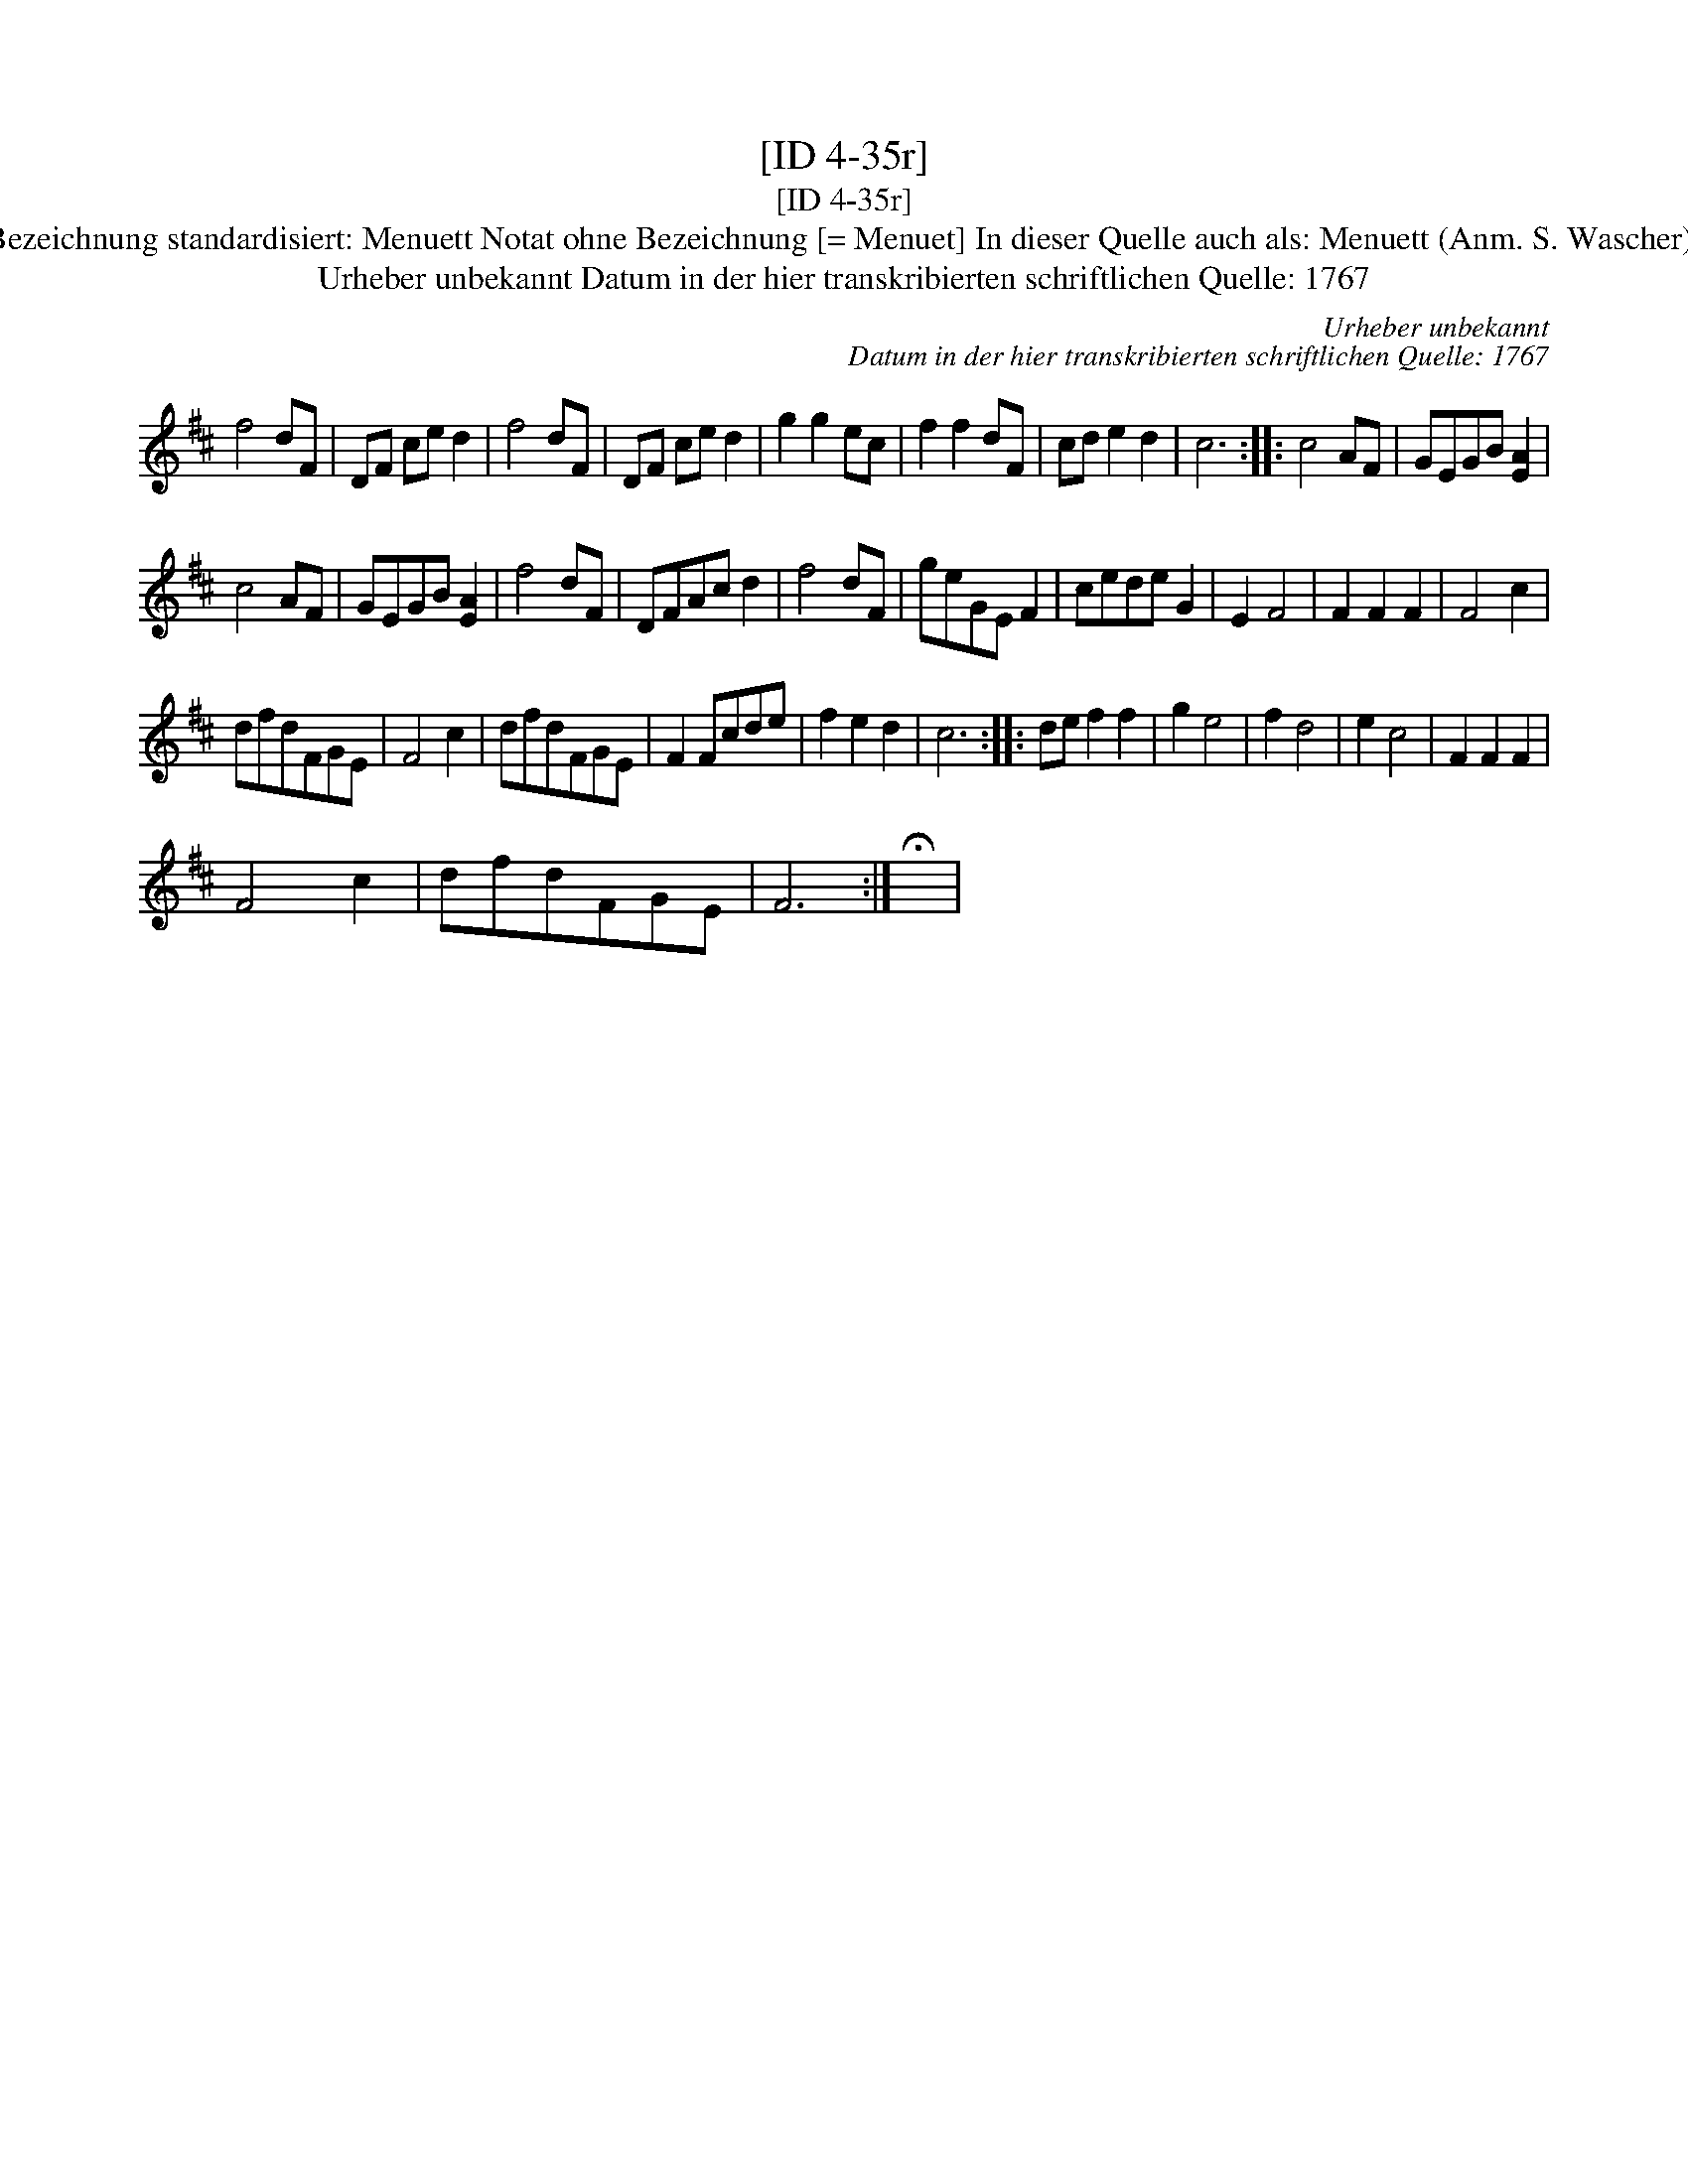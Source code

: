 X:1
T:[ID 4-35r]
T:[ID 4-35r]
T:Bezeichnung standardisiert: Menuett Notat ohne Bezeichnung [= Menuet] In dieser Quelle auch als: Menuett (Anm. S. Wascher);
T:Urheber unbekannt Datum in der hier transkribierten schriftlichen Quelle: 1767
C:Urheber unbekannt
C:Datum in der hier transkribierten schriftlichen Quelle: 1767
L:1/8
M:none
K:D
V:1 treble 
V:1
 f4 dF | DF ce d2 | f4 dF | DF ce d2 | g2 g2 ec | f2 f2 dF | cd e2 d2 | c6 :: c4 AF | GEGB [EA]2 | %10
 c4 AF | GEGB [EA]2 | f4 dF | DFAc d2 | f4 dF | geGE F2 | cede G2 | E2 F4 | F2 F2 F2 | F4 c2 | %20
 dfdFGE | F4 c2 | dfdFGE | F2 Fcde | f2 e2 d2 | c6 :: de f2 f2 | g2 e4 | f2 d4 | e2 c4 | F2 F2 F2 | %31
 F4 c2 | dfdFGE | F6 :| !fermata!x | %35

